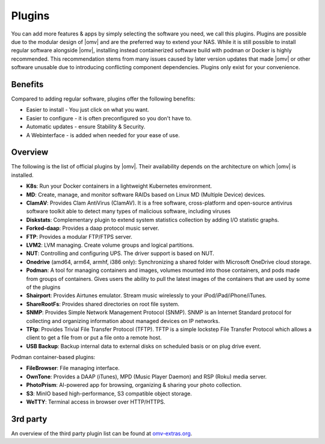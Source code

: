 Plugins
=======

You can add more features & apps by simply selecting the software you need, we
call this plugins. Plugins are possible due to the modular design of |omv| and
are the preferred way to extend your NAS. While it is still possible to install regular software alongside |omv|, installing instead containerized software build with podman or Docker is highly recommended. This recommendation stems from many issues caused by later version updates that made |omv| or other software unusable due to introducing conflicting component dependencies. Plugins only exist for your
convenience.

Benefits
--------

Compared to adding regular software, plugins offer the following benefits:

* Easier to install - You just click on what you want.
* Easier to configure - it is often preconfigured so you don't have to.
* Automatic updates - ensure Stability & Security.
* A Webinterface - is added when needed for your ease of use.

Overview
--------

The following is the list of official plugins by |omv|. Their availability depends on the architecture on which |omv| is installed.

* **K8s**: Run your Docker containers in a lightweight Kubernetes environment.
* **MD**: Create, manage, and monitor software RAIDs based on Linux MD (Multiple Device) devices.
* **ClamAV**: Provides Clam AntiVirus (ClamAV). It is a free software, cross-platform and open-source antivirus software toolkit able to detect many types of malicious software, including viruses
* **Diskstats**: Complementary plugin to extend system statistics collection by adding I/O statistic graphs.
* **Forked-daap**: Provides a daap protocol music server.
* **FTP**: Provides a modular FTP/FTPS server.
* **LVM2**: LVM managing. Create volume groups and logical partitions.
* **NUT**: Controlling and configuring UPS. The driver support is based on NUT.
* **Onedrive** (amd64, arm64, armhf, i386 only): Synchronizing a shared folder with Microsoft OneDrive cloud storage.
* **Podman**: A tool for managing containers and images, volumes mounted into those containers, and pods made from groups of containers. Gives users the ability to pull the latest images of the containers that are used by some of the plugins
* **Shairport**: Provides Airtunes emulator. Stream music wirelessly to your iPod/iPad/iPhone/iTunes.
* **ShareRootFs**: Provides shared directories on root file system.
* **SNMP**: Provides Simple Network Management Protocol (SNMP). SNMP is an Internet Standard protocol for collecting and organizing information about managed devices on IP networks.
* **TFtp**: Provides Trivial File Transfer Protocol (TFTP). TFTP is a simple lockstep File Transfer Protocol which allows a client to get a file from or put a file onto a remote host.
* **USB Backup**: Backup internal data to external disks on scheduled basis or on plug drive event.

Podman container-based plugins:

* **FileBrowser**: File managing interface.
* **OwnTone**: Provides a DAAP (iTunes), MPD (Music Player Daemon) and RSP (Roku) media server.
* **PhotoPrism**: AI-powered app for browsing, organizing & sharing your photo collection.
* **S3**: MinIO based high-performance, S3 compatible object storage.
* **WeTTY**: Terminal access in browser over HTTP/HTTPS.

.. _plugin_3rd_party:

3rd party
---------

An overview of the third party plugin list can be found at `omv-extras.org <http://www.omv-extras.org/>`_.
